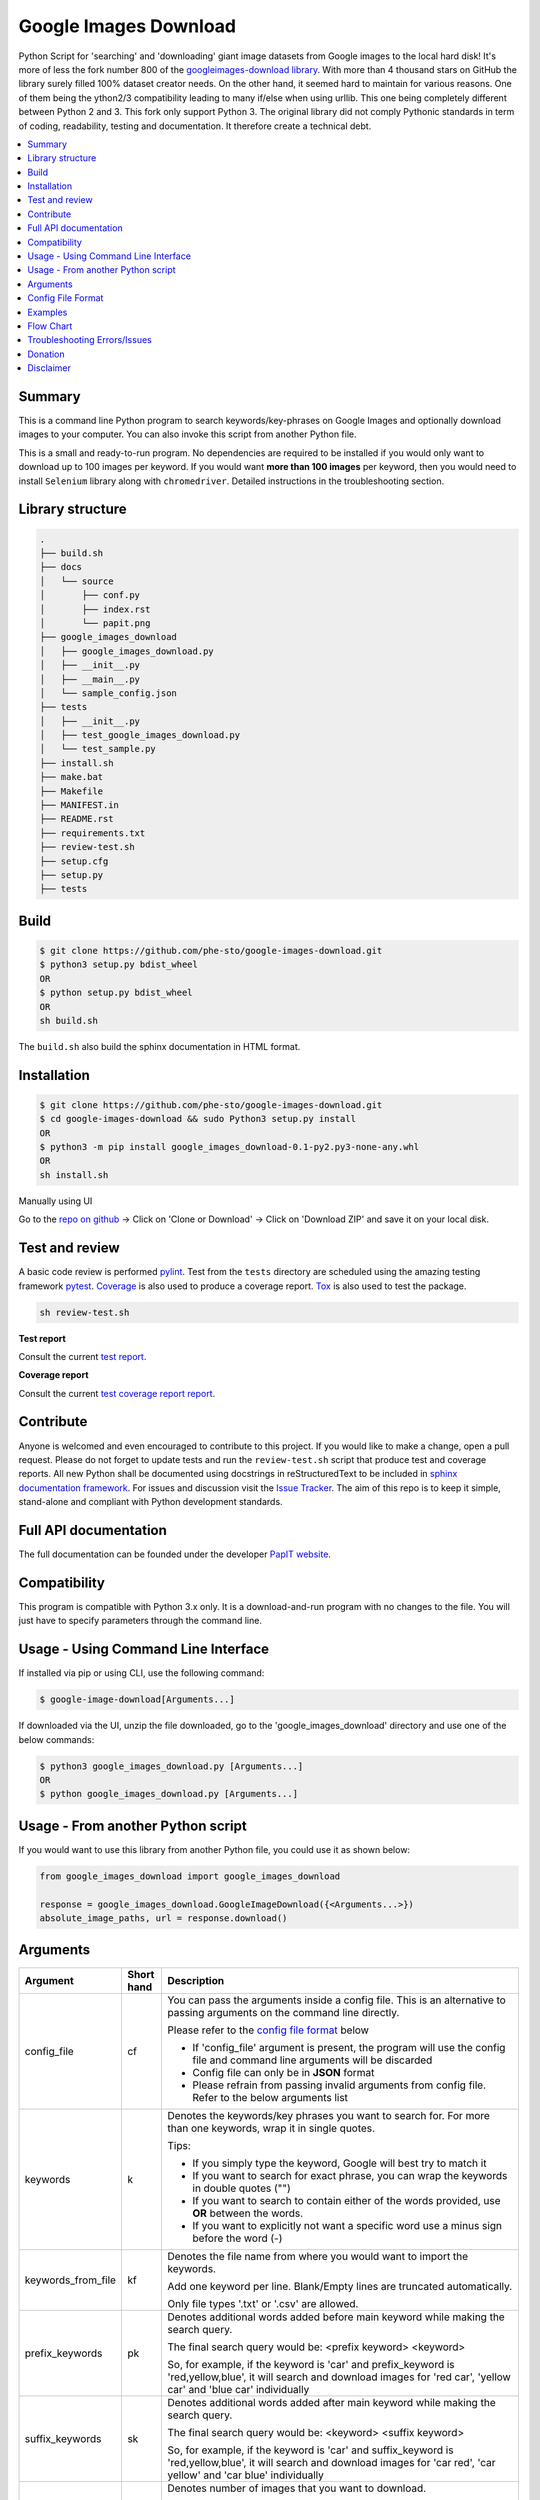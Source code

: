 Google Images Download
######################

Python Script for 'searching' and 'downloading' giant image datasets from Google images to the local hard disk!
It's more of less the fork number 800 of the `googleimages-download library <https://github.com/hardikvasa/google-images-download/>`__.
With more than 4 thousand stars on GitHub the library surely filled 100% dataset creator needs. On the other hand, it
seemed hard to maintain for various reasons. One of them being the ython2/3 compatibility leading to many
if/else when using urllib. This one being completely different between Python 2 and 3. This fork only support Python 3.
The original library did not comply Pythonic standards in term of coding, readability, testing and documentation. It
therefore create a technical debt.

.. contents:: :local:

Summary
=======

This is a command line Python program to search keywords/key-phrases on Google Images
and optionally download images to your computer. You can also invoke this script from
another Python file.

This is a small and ready-to-run program. No dependencies are required to be installed
if you would only want to download up to 100 images per keyword. If you would want **more than 100
images** per keyword, then you would need to install ``Selenium`` library along with ``chromedriver``.
Detailed instructions in the troubleshooting section.

Library structure
=================

.. code-block:: bash

    .
    ├── build.sh
    ├── docs
    │   └── source
    │       ├── conf.py
    │       ├── index.rst
    │       └── papit.png
    ├── google_images_download
    │   ├── google_images_download.py
    │   ├── __init__.py
    │   ├── __main__.py
    │   └── sample_config.json
    ├── tests
    │   ├── __init__.py
    │   ├── test_google_images_download.py
    │   └── test_sample.py
    ├── install.sh
    ├── make.bat
    ├── Makefile
    ├── MANIFEST.in
    ├── README.rst
    ├── requirements.txt
    ├── review-test.sh
    ├── setup.cfg
    ├── setup.py
    ├── tests

Build
=====

.. code-block:: bash

    $ git clone https://github.com/phe-sto/google-images-download.git
    $ python3 setup.py bdist_wheel
    OR
    $ python setup.py bdist_wheel
    OR
    sh build.sh

The ``build.sh`` also build the sphinx documentation in HTML format.

Installation
============

.. code-block:: bash

    $ git clone https://github.com/phe-sto/google-images-download.git
    $ cd google-images-download && sudo Python3 setup.py install
    OR
    $ python3 -m pip install google_images_download-0.1-py2.py3-none-any.whl
    OR
    sh install.sh

Manually using UI

Go to the `repo on github <https://github.com/phe-sto/google-images-download>`__ -> Click on 'Clone or Download' -> Click on 'Download ZIP' and save it on your local disk.

Test and review
===============

A basic code review is performed `pylint <https://www.pylint.org>`__. Test from the ``tests`` directory are scheduled
using the amazing testing framework `pytest <https://docs.pytest.org>`__. `Coverage <https://coverage.readthedocs.io>`__
is also used to produce a coverage report. `Tox <https://tox.readthedocs.io>`__ is also used to test the package.

.. code-block:: bash

    sh review-test.sh

**Test report**

Consult the current `test report <https://www.papit.fr/google-images-download/test>`__.

**Coverage report**

Consult the current `test coverage report report <https://www.papit.fr/google-images-download/coverage>`__.

Contribute
==========

Anyone is welcomed and even encouraged to contribute to this project.
If you would like to make a change, open a pull request. Please do not forget to update tests and run the
``review-test.sh`` script that produce test and coverage reports. All new Python shall be documented using docstrings in
reStructuredText to be included in `sphinx documentation framework <https://Pythonhosted.org/an_example_pypi_project/sphinx.html>`__.
For issues and discussion visit the `Issue Tracker <https://github.com/phe-sto/google-images-download/issues>`__.
The aim of this repo is to keep it simple, stand-alone and compliant with Python development standards.

Full API documentation
======================

The full documentation can be founded under the developer `PapIT website <https://www.papit.fr/google-images-download>`__.

Compatibility
=============

This program is compatible with Python 3.x only.
It is a download-and-run program with no changes to the file.
You will just have to specify parameters through the command line.

Usage - Using Command Line Interface
====================================

If installed via pip or using CLI, use the following command:

.. code-block:: bash

    $ google-image-download[Arguments...]

If downloaded via the UI, unzip the file downloaded, go to the 'google_images_download' directory and use one of the below commands:

.. code-block:: bash

    $ python3 google_images_download.py [Arguments...]
    OR
    $ python google_images_download.py [Arguments...]


Usage - From another Python script
==================================

If you would want to use this library from another Python file, you could use it as shown below:

.. code-block:: python

    from google_images_download import google_images_download

    response = google_images_download.GoogleImageDownload({<Arguments...>})
    absolute_image_paths, url = response.download()


Arguments
=========

+-------------------+-------------+-------------------------------------------------------------------------------------------------------------------------------+
| Argument          | Short hand  | Description                                                                                                                   |
+===================+=============+===============================================================================================================================+
| config_file       | cf          | You can pass the arguments inside a config file. This is an alternative to passing arguments on the command line directly.    |
|                   |             |                                                                                                                               |
|                   |             | Please refer to the                                                                                                           |
|                   |             | `config file format <https://github.com/phe-sto/google-images-download/blob/master/README.rst#config-file-format>`__ below    |
|                   |             |                                                                                                                               |
|                   |             | * If 'config_file' argument is present, the program will use the config file and command line arguments will be discarded     |
|                   |             | * Config file can only be in **JSON** format                                                                                  |
|                   |             | * Please refrain from passing invalid arguments from config file. Refer to the below arguments list                           |
+-------------------+-------------+-------------------------------------------------------------------------------------------------------------------------------+
| keywords          | k           | Denotes the keywords/key phrases you want to search for. For more than one keywords, wrap it in single quotes.                |
|                   |             |                                                                                                                               |
|                   |             | Tips:                                                                                                                         |
|                   |             |                                                                                                                               |
|                   |             | * If you simply type the keyword, Google will best try to match it                                                            |
|                   |             | * If you want to search for exact phrase, you can wrap the keywords in double quotes ("")                                     |
|                   |             | * If you want to search to contain either of the words provided, use **OR** between the words.                                |
|                   |             | * If you want to explicitly not want a specific word use a minus sign before the word (-)                                     |
+-------------------+-------------+-------------------------------------------------------------------------------------------------------------------------------+
| keywords_from_file| kf          | Denotes the file name from where you would want to import the keywords.                                                       |
|                   |             |                                                                                                                               |
|                   |             | Add one keyword per line. Blank/Empty lines are truncated automatically.                                                      |
|                   |             |                                                                                                                               |
|                   |             | Only file types '.txt' or  '.csv' are allowed.                                                                                |
+-------------------+-------------+-------------------------------------------------------------------------------------------------------------------------------+
| prefix_keywords   | pk          | Denotes additional words added before main keyword while making the search query.                                             |
|                   |             |                                                                                                                               |
|                   |             | The final search query would be: <prefix keyword> <keyword>                                                                   |
|                   |             |                                                                                                                               |
|                   |             | So, for example, if the keyword is 'car' and prefix_keyword is 'red,yellow,blue', it will search and download images for      |
|                   |             | 'red car', 'yellow car' and 'blue car' individually                                                                           |
+-------------------+-------------+-------------------------------------------------------------------------------------------------------------------------------+
| suffix_keywords   | sk          | Denotes additional words added after main keyword while making the search query.                                              |
|                   |             |                                                                                                                               |
|                   |             | The final search query would be: <keyword> <suffix keyword>                                                                   |
|                   |             |                                                                                                                               |
|                   |             | So, for example, if the keyword is 'car' and suffix_keyword is 'red,yellow,blue', it will search and download images for      |
|                   |             | 'car red', 'car yellow' and 'car blue' individually                                                                           |
+-------------------+-------------+-------------------------------------------------------------------------------------------------------------------------------+
| limit             | l           | Denotes number of images that you want to download.                                                                           |
|                   |             |                                                                                                                               |
|                   |             | You can specify any integer value here. It will try and get all the images that it finds in the google image search page.     |
|                   |             |                                                                                                                               |
|                   |             | If this value is not specified, it defaults to 100.                                                                           |
|                   |             |                                                                                                                               |
|                   |             | **Note**: In case of occasional errors while downloading images, you could get less than 100 (if the limit is set to 100)     |
+-------------------+-------------+-------------------------------------------------------------------------------------------------------------------------------+
| related_images    | ri          | This argument downloads a ton of images related to the keyword you provided.                                                  |
|                   |             |                                                                                                                               |
|                   |             | Google Images page returns list of related keywords to the keyword you have mentioned in the query. This tool downloads       |
|                   |             | images from each of those related keywords based on the limit you have mentioned in your query                                |
|                   |             |                                                                                                                               |
|                   |             | This argument does not take any value. Just add '--related_images' or '-ri' in your query.                                    |
|                   |             |                                                                                                                               |
|                   |             | **Note:**  This argument can download hundreds or thousands of additional images so please use this carefully.                |
+-------------------+-------------+-------------------------------------------------------------------------------------------------------------------------------+
| format            | f           | Denotes the format/extension of the image that you want to download.                                                          |
|                   |             |                                                                                                                               |
|                   |             | `Possible values: jpg, gif, png, bmp, svg, webp, ico`                                                                         |
+-------------------+-------------+-------------------------------------------------------------------------------------------------------------------------------+
| color             | co          | Denotes the color filter that you want to apply to the images.                                                                |
|                   |             |                                                                                                                               |
|                   |             | `Possible values: red, orange, yellow, green, teal, blue, purple, pink, white, gray, black, brown`                            |
+-------------------+-------------+-------------------------------------------------------------------------------------------------------------------------------+
| color_type        | ct          | Denotes the color type you want to apply to the images.                                                                       |
|                   |             |                                                                                                                               |
|                   |             | `Possible values: full-color, black-and-white, transparent`                                                                   |
+-------------------+-------------+-------------------------------------------------------------------------------------------------------------------------------+
| usage_rights      | r           | Denotes the usage rights/licence under which the image is classified.                                                         |
|                   |             |                                                                                                                               |
|                   |             | `Possible values:`                                                                                                            |
|                   |             |                                                                                                                               |
|                   |             | * `labeled-for-reuse-with-modifications`,                                                                                     |
|                   |             | * `labeled-for-reuse`,                                                                                                        |
|                   |             | * `labeled-for-noncommercial-reuse-with-modification`,                                                                        |
|                   |             | * `labeled-for-nocommercial-reuse`                                                                                            |
+-------------------+-------------+-------------------------------------------------------------------------------------------------------------------------------+
| size              | s           | Denotes the relative size of the image to be downloaded.                                                                      |
|                   |             |                                                                                                                               |
|                   |             | `Possible values: large, medium, icon, >400*300, >640*480, >800*600, >1024*768, >2MP, >4MP, >6MP, >8MP, >10MP,                |
|                   |             | >12MP, >15MP, >20MP, >40MP, >70MP`                                                                                            |
+-------------------+-------------+-------------------------------------------------------------------------------------------------------------------------------+
| exact_size        | es          | You can specify the exact size/resolution of the images                                                                       |
|                   |             |                                                                                                                               |
|                   |             | This value of this argument can be specified as ``<integer,integer>`` where the fist integer stands for width of the image    |
|                   |             | and the second integer stands for the height of the image. For example, ``-es 1024,786``                                      |
|                   |             |                                                                                                                               |
|                   |             | **Note**: You cannot specify both 'size' and 'exact_size' arguments in the same query. You can only give one of them.         |
+-------------------+-------------+-------------------------------------------------------------------------------------------------------------------------------+
| aspect_ratio      | a           | Denotes the aspect ratio of images to download.                                                                               |
|                   |             |                                                                                                                               |
|                   |             | `Possible values: tall, square, wide, panoramic`                                                                              |
+-------------------+-------------+-------------------------------------------------------------------------------------------------------------------------------+
| type              | t           | Denotes the type of image to be downloaded.                                                                                   |
|                   |             |                                                                                                                               |
|                   |             | `Possible values: face, photo, clipart, line-drawing, animated`                                                               |
+-------------------+-------------+-------------------------------------------------------------------------------------------------------------------------------+
| time              | w           | Denotes the time the image was uploaded/indexed.                                                                              |
|                   |             |                                                                                                                               |
|                   |             | `Possible values: past-24-hours, past-7-days`                                                                                 |
+-------------------+-------------+-------------------------------------------------------------------------------------------------------------------------------+
| time_range        | wr          | Denotes the time range for which you want to search the images                                                                |
|                   |             |                                                                                                                               |
|                   |             | The value of this parameter should be in the following format {"time_min":"MM/DD/YYYY","time_max":"MM/DD/YYYY"}               |
+-------------------+-------------+-------------------------------------------------------------------------------------------------------------------------------+
| delay             | d           | Time to wait between downloading two images                                                                                   |
|                   |             |                                                                                                                               |
|                   |             | Time is to be specified in seconds. But you can have sub-second times by using decimal points.                                |
+-------------------+-------------+-------------------------------------------------------------------------------------------------------------------------------+
| url               | u           | Allows you search by image when you have the URL from the Google Images page.                                                 |
|                   |             | It downloads images from the google images link provided                                                                      |
|                   |             |                                                                                                                               |
|                   |             | If you are searching an image on the browser google images page, simply grab the browser URL and paste it in this parameter   |
|                   |             | It will download all the images seen on that page.                                                                            |
+-------------------+-------------+-------------------------------------------------------------------------------------------------------------------------------+
| single_image      | x           | Allows you to download one image if the complete (absolute) URL of the image is provided                                      |
+-------------------+-------------+-------------------------------------------------------------------------------------------------------------------------------+
| output_directory  | o           | Allows you specify the main directory name in which the images are downloaded.                                                |
|                   |             |                                                                                                                               |
|                   |             | If not specified, it will default to 'downloads' directory. This directory is located in the path from where you run this code|
|                   |             |                                                                                                                               |
|                   |             | The directory structure would look like: ``<output_directory><image_directory><images>``                                      |
+-------------------+-------------+-------------------------------------------------------------------------------------------------------------------------------+
| image_directory   | i           | This lets you specify a directory inside of the main directory (output_directory) in which the images will be saved           |
|                   |             |                                                                                                                               |
|                   |             | If not specified, it will default to the name of the keyword.                                                                 |
|                   |             |                                                                                                                               |
|                   |             | The directory structure would look like: ``<output_directory><image_directory><images>``                                      |
+-------------------+-------------+-------------------------------------------------------------------------------------------------------------------------------+
| no_directory      | n           | This option allows you download images directly in the main directory (output_directory) without an image_directory           |
|                   |             |                                                                                                                               |
|                   |             | The directory structure would look like: ``<output_directory><images>``                                                       |
+-------------------+-------------+-------------------------------------------------------------------------------------------------------------------------------+
| proxy             | px          | Allows you to specify proxy server setting for all your requests                                                              |
|                   |             |                                                                                                                               |
|                   |             | You can specify the proxy settings in 'IP:Port' format                                                                        |
+-------------------+-------------+-------------------------------------------------------------------------------------------------------------------------------+
| similar_images    | si          | Reverse Image Search or 'Search by Image' as it is referred to on Google.                                                     |
|                   |             |                                                                                                                               |
|                   |             | Searches and downloads images that are similar to the absolute image link/url you provide.                                    |
+-------------------+-------------+-------------------------------------------------------------------------------------------------------------------------------+
| specific_site     | ss          | Allows you to download images with keywords only from a specific website/domain name you mention.                             |
+-------------------+-------------+-------------------------------------------------------------------------------------------------------------------------------+
| print_urls        | p           | Print the URLs of the images on the console. These image URLs can be used for debugging purposes                              |
|                   |             |                                                                                                                               |
|                   |             | This argument does not take any value. Just add '--print_urls' or '-p' in your query.                                         |
+-------------------+-------------+-------------------------------------------------------------------------------------------------------------------------------+
| print_size        | ps          | Prints the size of the images on the console                                                                                  |
|                   |             |                                                                                                                               |
|                   |             | The size denoted the actual size of the image and not the size of the image on disk                                           |
|                   |             |                                                                                                                               |
|                   |             | This argument does not take any value. Just add '--print_size' or '-ps' in your query.                                        |
+-------------------+-------------+-------------------------------------------------------------------------------------------------------------------------------+
| print_paths       | pp          | Prints the list of all the absolute paths of the downloaded images                                                            |
|                   |             |                                                                                                                               |
|                   |             | When calling the script from another Python file, this list will be saved in a variable (as shown in the example below)       |
|                   |             |                                                                                                                               |
|                   |             | This argument also allows you to print the list on the console                                                                |
+-------------------+-------------+-------------------------------------------------------------------------------------------------------------------------------+
| metadata          | m           | Prints the metada of the image on the console.                                                                                |
|                   |             |                                                                                                                               |
|                   |             | This includes image size, origin, image attributes, description, image URL, etc.                                              |
|                   |             |                                                                                                                               |
|                   |             | This argument does not take any value. Just add '--metadata' or '-m' in your query.                                           |
+-------------------+-------------+-------------------------------------------------------------------------------------------------------------------------------+
| extract_metadata  | e           | This option allows you to save metadata of all the downloaded images in a JSON file.                                          |
|                   |             |                                                                                                                               |
|                   |             | This file can be found in the ``logs/`` directory. The name of the file would be same as the keyword nam                      |
|                   |             |                                                                                                                               |
|                   |             | This argument does not take any value. Just add '--extract_metadata' or '-e' in your query.                                   |
+-------------------+-------------+-------------------------------------------------------------------------------------------------------------------------------+
| socket_timeout    | st          | Allows you to specify the time to wait for socket connection.                                                                 |
|                   |             |                                                                                                                               |
|                   |             | You could specify a higher timeout time for slow internet connection. The default value is 10 seconds.                        |
+-------------------+-------------+-------------------------------------------------------------------------------------------------------------------------------+
| thumbnail         | th          | Downloads image thumbnails corresponding to each image downloaded.                                                            |
|                   |             |                                                                                                                               |
|                   |             | Thumbnails are saved in their own sub-directories inside of the main directory.                                               |
|                   |             |                                                                                                                               |
|                   |             | This argument does not take any value. Just add '--thumbnail' or '-th' in your query.                                         |
+-------------------+-------------+-------------------------------------------------------------------------------------------------------------------------------+
| language          | la          | Defines the language filter. The search results are automatically returned in that language                                   |
|                   |             |                                                                                                                               |
|                   |             | `Possible Values: Arabic, Chinese (Simplified), Chinese (Traditional), Czech, Danish, Dutch, English, Estonian. Finnish,      |
|                   |             | French, German, Greek, Hebrew, Hungarian, Icelandic, Italian, Japanese, Korean, Latvianm, Lithuanian, Norwegian, Portuguese,  |
|                   |             | Polish, Romanian, Russian, Spanish, Swedish, Turkish`                                                                         |
+-------------------+-------------+-------------------------------------------------------------------------------------------------------------------------------+
| prefix            | pr          | A word that you would want to prefix in front of actual image name.                                                           |
|                   |             |                                                                                                                               |
|                   |             | This feature can be used to rename files for image identification purpose.                                                    |
+-------------------+-------------+-------------------------------------------------------------------------------------------------------------------------------+
| chromedriver      | cd          | With this argument you can pass the path to the 'chromedriver'.                                                               |
|                   |             |                                                                                                                               |
|                   |             | The path looks like this: "path/to/chromedriver". In windows it will be "C:\\path\\to\\chromedriver.exe"                      |
+-------------------+-------------+-------------------------------------------------------------------------------------------------------------------------------+
| safe_search       | sa          | Searches for images with the Safe Search filter On                                                                            |
|                   |             |                                                                                                                               |
|                   |             | And this filter will be Off by default if you do not specify the safe_search argument                                         |
|                   |             |                                                                                                                               |
|                   |             | This argument does not take any value. Just add '--safe_search' or '-sa' in your query.                                       |
+-------------------+-------------+-------------------------------------------------------------------------------------------------------------------------------+
| no_numbering      | nn          | When you specify this argument, the script does not add ordered numbering as prefix to the images it downloads                |
|                   |             |                                                                                                                               |
|                   |             | If this argument is not specified, the images are numbered in order in which they are downloaded                              |
|                   |             |                                                                                                                               |
|                   |             | This argument does not take any value. Just add '--no_numbering' or '-nn' in your query.                                      |
+-------------------+-------------+-------------------------------------------------------------------------------------------------------------------------------+
| offset            | of          | When you specify this argument, it will skip the offset number of links before it starts downloading images                   |
|                   |             |                                                                                                                               |
|                   |             | If this argument is not specified, the script will start downloading form the first link until the limit is reached           |
|                   |             |                                                                                                                               |
|                   |             | This argument takes integer. Make sure the value of this argument is less than the value of limit                             |
+-------------------+-------------+-------------------------------------------------------------------------------------------------------------------------------+
| no_download       | nd          | Print the URLs of the images on the console without downloading them. These image URLs can be used for debugging purposes     |
|                   |             |                                                                                                                               |
|                   |             | This argument does not take any value. Just add '--no-download' or '-nd' in your query.                                       |
+-------------------+-------------+-------------------------------------------------------------------------------------------------------------------------------+
| help              | h           | show the help message regarding the usage of the above arguments                                                              |
+-------------------+-------------+-------------------------------------------------------------------------------------------------------------------------------+


**Note:** If ``single_image`` or ``url`` parameter is not present, then keywords is a mandatory parameter. No other parameters are mandatory.

Config File Format
==================

You can either pass the arguments directly from the command as in the examples below or you can pass it through a config file. Below is a sample of how a config
file looks.

You can pass more than one record through a config file. The below sample consist of two set of records. The code will iterate through each of the record and
download images based on arguments passed.

.. code:: json

    {
        "Records": [
            {
                "keywords": "apple",
                "limit": 5,
                "color": "green",
                "print_urls": true
            },
            {
                "keywords": "universe",
                "limit": 15,
                "size": "large",
                "print_urls": true
            }
        ]
    }


Examples
========

- If you are calling this library from another Python file, below is the sample code

.. code-block:: python

    from google_images_download import google_images_download   #importing the library

    response = google_images_download.GoogleImageDownload()   #class instantiation

    arguments = {"keywords": "Polar bears,baloons,Beaches", "limit": 20, "print_urls": True}   # creating list of arguments
    paths = response.download(arguments)   #passing the arguments to the function
    print(paths)   #printing absolute paths of the downloaded images

- If you are passing arguments from a config file, simply pass the config_file argument with name of your JSON file

.. code-block:: bash

    $ google-image-download-cf example.json

- Simple example of using keywords and limit arguments

.. code-block:: bash

    $ google-image-download--keywords "Polar bears, baloons, Beaches" --limit 20

-  Using Suffix Keywords allows you to specify words after the main
   keywords. For example if the ``keyword = car`` and
   ``suffix keyword = 'red,blue'`` then it will first search for
   ``car red`` and then ``car blue``

.. code-block:: bash

    $ google-image-download--k "car" -sk 'red,blue,white' -l 10

-  To use the short hand command

.. code-block:: bash

    $ google-image-download-k "Polar bears, baloons, Beaches" -l 20

-  To download images with specific image extension/format

.. code-block:: bash

    $ google-image-download--keywords "logo" --format svg

-  To use color filters for the images

.. code-block:: bash

    $ google-image-download-k "playground" -l 20 -co red

-  To use non-English keywords for image search

.. code-block:: bash
    
    $ google-image-download-k "北极熊" -l 5

-  To download images from the google images link

.. code-block:: bash
    
    $ google-image-download-k "sample" -u <google images page URL>

-  To save images in specific main directory (instead of in 'downloads')

.. code-block:: bash
    
    $ google-image-download-k "boat" -o "boat_new"

-  To download one single image with the image URL

.. code-block:: bash
    
    $ google-image-download--keywords "baloons" --single_image <URL of the images>

-  To download images with size and type constrains

.. code-block:: bash
    
    $ google-image-download--keywords "baloons" --size medium --type animated

-  To download images with specific usage rights

.. code-block:: bash
    
    $ google-image-download--keywords "universe" --usage_rights labeled-for-reuse

-  To download images with specific color type

.. code-block:: bash
    
    $ google-image-download--keywords "flowers" --color_type black-and-white

-  To download images with specific aspect ratio

.. code-block:: bash
    
    $ google-image-download--keywords "universe" --aspect_ratio panoramic

-  To download images which are similar to the image in the image URL that you provided (Reverse Image search).

.. code-block:: bash
    
    $ google-image-download-si <image url> -l 10

-  To download images from specific website or domain name for a given keyword

.. code-block:: bash
    
    $ google-image-download--keywords "universe" --specific_site example.com

The images would be downloaded in their own sub-directories inside the main directory
(either the one you provided or in 'downloads') in the same folder you are in.


Flow Chart
==========

``QUERY FORMATING`` > ``DOWNLOAD HTML`` > ``SCRAP LINKS`` > ``SAVE IMAGES``

--------------

Troubleshooting Errors/Issues
=============================

**SSL Errors**

.. warning::
    If you do see SSL errors on Mac for Python 3,
    please go to Finder —> Applications —> Python 3 —> Click on the ‘Install Certificates.command’
    and run the file.

**GoogleImageDownload: command not found**

.. warning::
    While using the above commands, if you get ``Error: -bash: GoogleImageDownload: command not found`` then you have to set the correct path variable.
    To get the details of the repo, run the following command:

.. code-block:: bash

    $ pip show -f google_images_download
    OR
    $ pip3 show -f google_images_download

you will get the result like this:

.. code-block:: bash

    Name: google-images-download
    Version: 0.1
    Summary: Python Script to download giant dataset of images from 'Google Images'. It is a ready-to-run code!
    Home-page: https://github.com/phe-sto/google-images-download
    Author: Christohe Brun
    Author-email: christophe.brun@papit.fr
    License: NO LICENSE, FEEL FREE!
    Location: /home/chrichri/.local/lib/python3.6/site-packages
    Requires: pytest, pytest-html, coverage, sphinx, sphinx-bootstrap-theme, pylint, tox, selenium
    Files:
      ../../../bin/google-images-download
      google_images_download-0.1.dist-info/DESCRIPTION.rst
      google_images_download-0.1.dist-info/INSTALLER
      google_images_download-0.1.dist-info/METADATA
      google_images_download-0.1.dist-info/RECORD
      google_images_download-0.1.dist-info/WHEEL
      google_images_download-0.1.dist-info/entry_points.txt
      google_images_download-0.1.dist-info/metadata.json
      google_images_download-0.1.dist-info/top_level.txt
      google_images_download/__init__.py
      google_images_download/__main__.py
      google_images_download/__pycache__/__init__.cpython-36.pyc
      google_images_download/__pycache__/__main__.cpython-36.pyc
      google_images_download/__pycache__/google_images_download.cpython-36.pyc
      google_images_download/google_images_download.py

**Permission denied creating directory 'downloads'**

When you run the command, it downloads the images in the current directory (the directory from where you are running the command). If you get permission denied error for creating the `downloads directory`, then move to a directory in which you have the write permission and then run the command again.


**Permission denied while installing the library**

On MAC and Linux, when you get permission denied when installing the library using pip, try doing a user install.

.. code-block:: bash
	
    $ python3 -m pip install google_images_download-0.1-py2.py3-none-any.whl --user

You can also run pip install as a superuser with ``sudo pip3 install google_images_download-0.1-py2.py3-none-any.whl``
but it is not generally a good idea because it can cause issues with your system-level packages.


**Installing the chromedriver (with Selenium)**

If you would want to download more than 100 images per keyword, then you will need to install 'selenium' library along with 'chromedriver' extension.

If you have pip-installed the library or had run the setup.py file, Selenium would have automatically installed on your machine. You will also need Chrome browser on your machine. For chromedriver:

`Download the correct chromedriver <https://sites.google.com/a/chromium.org/chromedriver/downloads>`__ based on your operating system.

On **Windows** or **MAC** if for some reason the chromedriver gives you trouble, download it under the current directory and run the command.

On windows however, the path to chromedriver has to be given in the following format:

``C:\\complete\\path\\to\\chromedriver.exe``

On **Linux** if you are having issues installing google chrome browser, refer to this `CentOS or Amazon Linux Guide <https://intoli.com/blog/installing-google-chrome-on-centos/>`__
or `Ubuntu Guide <https://askubuntu.com/questions/510056/how-to-install-google-chrome in documentation>`__

For **All the operating systems** you will have to use '--chromedriver' or '-cd' argument to specify the path of
chromedriver that you have downloaded in your machine.

If on any rare occasion the chromedriver does not work for you, try downgrading it to a lower version.

Donation
========

You can donate to support Python and Open Source development.

**BTC** ``32JSkGXcBK2dirP6U4vCx9YHHjV5iSYb1G``

**ETH** ``0xF556505d13aC9a820116d43c29dc61417d3aB2F8``

Disclaimer
==========

This program lets you download tons of images from Google.
Please do not download or use any image that violates its copyright terms.
Google Images is a search engine that merely indexes images and allows you to find them.
It does NOT produce its own images and, as such, it doesn't own copyright on any of them.
The original creators of the images own the copyrights.

Images published in the United States are automatically copyrighted by their owners,
even if they do not explicitly carry a copyright warning.
You may not reproduce copyright images without their owner's permission,
except in "fair use" cases,
or you could risk running into lawyer's warnings, cease-and-desist letters, and copyright suits.
Please be very careful before its usage!
